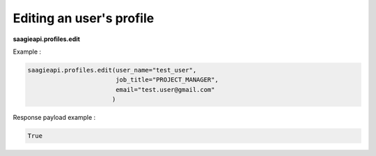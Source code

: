 Editing an user's profile
--------

**saagieapi.profiles.edit**

Example :

.. code:: python

    saagieapi.profiles.edit(user_name="test_user",
                            job_title="PROJECT_MANAGER",
                            email="test.user@gmail.com"
                           )

Response payload example :

.. code:: python

    True
